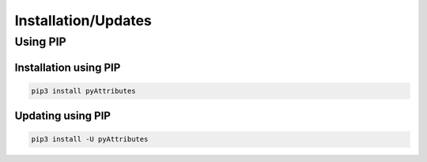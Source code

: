 Installation/Updates
####################

Using PIP
*********

Installation using PIP
======================

.. code-block:: bash

   pip3 install pyAttributes


Updating using PIP
==================

.. code-block:: bash

   pip3 install -U pyAttributes

